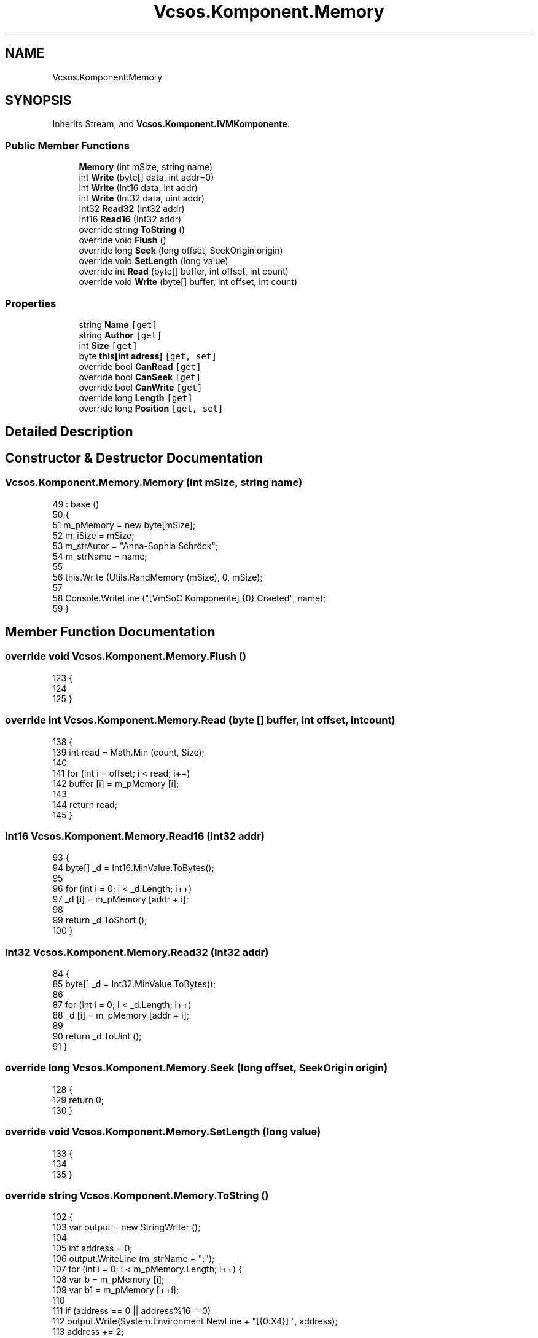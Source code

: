 .TH "Vcsos.Komponent.Memory" 3 "Sun May 28 2017" "Version 0.6.2" "virtualSoC" \" -*- nroff -*-
.ad l
.nh
.SH NAME
Vcsos.Komponent.Memory
.SH SYNOPSIS
.br
.PP
.PP
Inherits Stream, and \fBVcsos\&.Komponent\&.IVMKomponente\fP\&.
.SS "Public Member Functions"

.in +1c
.ti -1c
.RI "\fBMemory\fP (int mSize, string name)"
.br
.ti -1c
.RI "int \fBWrite\fP (byte[] data, int addr=0)"
.br
.ti -1c
.RI "int \fBWrite\fP (Int16 data, int addr)"
.br
.ti -1c
.RI "int \fBWrite\fP (Int32 data, uint addr)"
.br
.ti -1c
.RI "Int32 \fBRead32\fP (Int32 addr)"
.br
.ti -1c
.RI "Int16 \fBRead16\fP (Int32 addr)"
.br
.ti -1c
.RI "override string \fBToString\fP ()"
.br
.ti -1c
.RI "override void \fBFlush\fP ()"
.br
.ti -1c
.RI "override long \fBSeek\fP (long offset, SeekOrigin origin)"
.br
.ti -1c
.RI "override void \fBSetLength\fP (long value)"
.br
.ti -1c
.RI "override int \fBRead\fP (byte[] buffer, int offset, int count)"
.br
.ti -1c
.RI "override void \fBWrite\fP (byte[] buffer, int offset, int count)"
.br
.in -1c
.SS "Properties"

.in +1c
.ti -1c
.RI "string \fBName\fP\fC [get]\fP"
.br
.ti -1c
.RI "string \fBAuthor\fP\fC [get]\fP"
.br
.ti -1c
.RI "int \fBSize\fP\fC [get]\fP"
.br
.ti -1c
.RI "byte \fBthis[int adress]\fP\fC [get, set]\fP"
.br
.ti -1c
.RI "override bool \fBCanRead\fP\fC [get]\fP"
.br
.ti -1c
.RI "override bool \fBCanSeek\fP\fC [get]\fP"
.br
.ti -1c
.RI "override bool \fBCanWrite\fP\fC [get]\fP"
.br
.ti -1c
.RI "override long \fBLength\fP\fC [get]\fP"
.br
.ti -1c
.RI "override long \fBPosition\fP\fC [get, set]\fP"
.br
.in -1c
.SH "Detailed Description"
.PP 
.SH "Constructor & Destructor Documentation"
.PP 
.SS "Vcsos\&.Komponent\&.Memory\&.Memory (int mSize, string name)"

.PP
.nf
49             : base ()
50         {
51             m_pMemory = new byte[mSize];
52             m_iSize = mSize;
53             m_strAutor = "Anna-Sophia Schröck";
54             m_strName = name;
55 
56             this\&.Write (Utils\&.RandMemory (mSize), 0, mSize);
57 
58             Console\&.WriteLine ("[VmSoC Komponente] {0} Craeted", name);
59         }
.fi
.SH "Member Function Documentation"
.PP 
.SS "override void Vcsos\&.Komponent\&.Memory\&.Flush ()"

.PP
.nf
123         {
124             
125         }
.fi
.SS "override int Vcsos\&.Komponent\&.Memory\&.Read (byte [] buffer, int offset, int count)"

.PP
.nf
138         {
139             int read = Math\&.Min (count, Size);
140 
141             for (int i = offset; i < read; i++)
142                 buffer [i] = m_pMemory [i];
143 
144             return read;
145         }
.fi
.SS "Int16 Vcsos\&.Komponent\&.Memory\&.Read16 (Int32 addr)"

.PP
.nf
93         {
94             byte[] _d = Int16\&.MinValue\&.ToBytes();
95 
96             for (int i = 0; i < _d\&.Length; i++)
97                 _d [i] = m_pMemory [addr + i];
98 
99             return _d\&.ToShort ();
100         }
.fi
.SS "Int32 Vcsos\&.Komponent\&.Memory\&.Read32 (Int32 addr)"

.PP
.nf
84         {
85             byte[] _d = Int32\&.MinValue\&.ToBytes();
86 
87             for (int i = 0; i < _d\&.Length; i++)
88                 _d [i] = m_pMemory [addr + i];
89 
90             return _d\&.ToUint ();
91         }
.fi
.SS "override long Vcsos\&.Komponent\&.Memory\&.Seek (long offset, SeekOrigin origin)"

.PP
.nf
128         {
129             return 0;
130         }
.fi
.SS "override void Vcsos\&.Komponent\&.Memory\&.SetLength (long value)"

.PP
.nf
133         {
134             
135         }
.fi
.SS "override string Vcsos\&.Komponent\&.Memory\&.ToString ()"

.PP
.nf
102         {
103             var output = new StringWriter ();
104 
105             int address = 0;
106             output\&.WriteLine (m_strName + ":");
107             for (int i = 0; i < m_pMemory\&.Length; i++) {
108                 var b = m_pMemory [i];
109                 var b1 = m_pMemory [++i];
110 
111                 if (address == 0 || address%16==0)
112                     output\&.Write(System\&.Environment\&.NewLine + "[{0:X4}] ", address);
113                 address += 2;
114                 output\&.Write(" {0:X2}{1:X2} ",(int)b, (int)b1);
115 
116             }
117             return output\&.ToString ();
118         }
.fi
.SS "int Vcsos\&.Komponent\&.Memory\&.Write (byte [] data, int addr = \fC0\fP)"

.PP
.nf
61         {
62             for (int i = addr; i < data\&.Length; i++) {
63                 m_pMemory [i] = data [i];
64             }
65             return addr + data\&.Length;
66         }
.fi
.SS "int Vcsos\&.Komponent\&.Memory\&.Write (Int16 data, int addr)"

.PP
.nf
68         {
69             byte[] _d = data\&.ToBytes ();
70             for (uint i = 0; i < _d\&.Length; i++)
71                 m_pMemory [addr + i] = _d [i];
72 
73             return addr + _d\&.Length;
74         }
.fi
.SS "int Vcsos\&.Komponent\&.Memory\&.Write (Int32 data, uint addr)"

.PP
.nf
76         {
77             byte[] _d = data\&.ToBytes ();
78             for (uint i = 0; i < _d\&.Length; i++)
79                 m_pMemory [addr + i] = _d [i];
80 
81             return (int)(addr + _d\&.Length);
82         }
.fi
.SS "override void Vcsos\&.Komponent\&.Memory\&.Write (byte [] buffer, int offset, int count)"

.PP
.nf
148         {
149             for (int i = offset; i < count; i++)
150                 m_pMemory [i] = buffer [i];
151         }
.fi
.SH "Property Documentation"
.PP 
.SS "string Vcsos\&.Komponent\&.Memory\&.Author\fC [get]\fP"

.SS "override bool Vcsos\&.Komponent\&.Memory\&.CanRead\fC [get]\fP"

.SS "override bool Vcsos\&.Komponent\&.Memory\&.CanSeek\fC [get]\fP"

.SS "override bool Vcsos\&.Komponent\&.Memory\&.CanWrite\fC [get]\fP"

.SS "override long Vcsos\&.Komponent\&.Memory\&.Length\fC [get]\fP"

.SS "string Vcsos\&.Komponent\&.Memory\&.Name\fC [get]\fP"

.SS "override long Vcsos\&.Komponent\&.Memory\&.Position\fC [get]\fP, \fC [set]\fP"

.SS "int Vcsos\&.Komponent\&.Memory\&.Size\fC [get]\fP"

.SS "byte Vcsos\&.Komponent\&.Memory\&.this[int adress]\fC [get]\fP, \fC [set]\fP"


.SH "Author"
.PP 
Generated automatically by Doxygen for virtualSoC from the source code\&.
